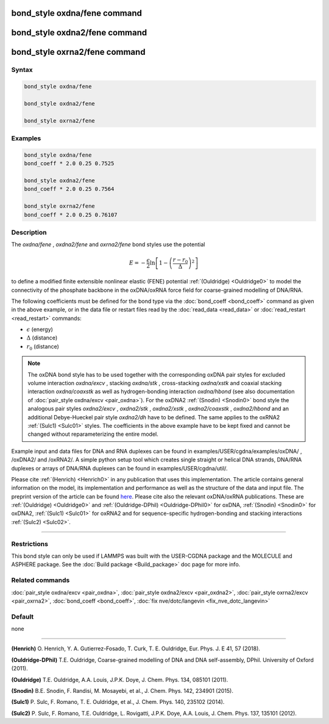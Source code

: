 .. index:: bond_style oxdna/fene

bond_style oxdna/fene command
=============================

bond_style oxdna2/fene command
==============================

bond_style oxrna2/fene command
==============================

Syntax
""""""

.. code-block:: LAMMPS

   bond_style oxdna/fene

   bond_style oxdna2/fene

   bond_style oxrna2/fene

Examples
""""""""

.. code-block:: LAMMPS

   bond_style oxdna/fene
   bond_coeff * 2.0 0.25 0.7525

   bond_style oxdna2/fene
   bond_coeff * 2.0 0.25 0.7564

   bond_style oxrna2/fene
   bond_coeff * 2.0 0.25 0.76107

Description
"""""""""""

The *oxdna/fene* , *oxdna2/fene* and *oxrna2/fene* bond styles use the potential

.. math::

   E = - \frac{\epsilon}{2} \ln \left[ 1 - \left(\frac{r-r_0}{\Delta}\right)^2\right]

to define a modified finite extensible nonlinear elastic (FENE)
potential :ref:`(Ouldridge) <Ouldridge0>` to model the connectivity of the
phosphate backbone in the oxDNA/oxRNA force field for coarse-grained
modelling of DNA/RNA.

The following coefficients must be defined for the bond type via the
:doc:`bond_coeff <bond_coeff>` command as given in the above example, or
in the data file or restart files read by the
:doc:`read_data <read_data>` or :doc:`read_restart <read_restart>`
commands:

* :math:`\epsilon` (energy)
* :math:`\Delta` (distance)
* :math:`r_0` (distance)

.. note::

   The oxDNA bond style has to be used together with the
   corresponding oxDNA pair styles for excluded volume interaction
   *oxdna/excv* , stacking *oxdna/stk* , cross-stacking *oxdna/xstk* and
   coaxial stacking interaction *oxdna/coaxstk* as well as
   hydrogen-bonding interaction *oxdna/hbond* (see also documentation of
   :doc:`pair_style oxdna/excv <pair_oxdna>`). For the oxDNA2
   :ref:`(Snodin) <Snodin0>` bond style the analogous pair styles
   *oxdna2/excv* , *oxdna2/stk* , *oxdna2/xstk* , *oxdna2/coaxstk* ,
   *oxdna2/hbond* and an additional Debye-Hueckel pair style
   *oxdna2/dh* have to be defined. The same applies to the oxRNA2
   :ref:`(Sulc1) <Sulc01>` styles.
   The coefficients in the above example have to be kept fixed and cannot
   be changed without reparameterizing the entire model.

Example input and data files for DNA and RNA duplexes can be found in
examples/USER/cgdna/examples/oxDNA/ , /oxDNA2/ and /oxRNA2/.  A simple python
setup tool which creates single straight or helical DNA strands, DNA/RNA
duplexes or arrays of DNA/RNA duplexes can be found in
examples/USER/cgdna/util/.

Please cite :ref:`(Henrich) <Henrich0>` in any publication that uses
this implementation.  The article contains general information
on the model, its implementation and performance as well as the structure of
the data and input file. The preprint version of the article can be found
`here <PDF/USER-CGDNA.pdf>`_.
Please cite also the relevant oxDNA/oxRNA publications. These are
:ref:`(Ouldridge) <Ouldridge0>` and
:ref:`(Ouldridge-DPhil) <Ouldridge-DPhil0>` for oxDNA,
:ref:`(Snodin) <Snodin0>` for oxDNA2,
:ref:`(Sulc1) <Sulc01>` for oxRNA2
and for sequence-specific hydrogen-bonding and stacking interactions
:ref:`(Sulc2) <Sulc02>`.

----------

Restrictions
""""""""""""

This bond style can only be used if LAMMPS was built with the
USER-CGDNA package and the MOLECULE and ASPHERE package.  See the
:doc:`Build package <Build_package>` doc page for more info.

Related commands
""""""""""""""""

:doc:`pair_style oxdna/excv <pair_oxdna>`, :doc:`pair_style oxdna2/excv <pair_oxdna2>`, :doc:`pair_style oxrna2/excv <pair_oxrna2>`,
:doc:`bond_coeff <bond_coeff>`, :doc:`fix nve/dotc/langevin <fix_nve_dotc_langevin>`

Default
"""""""


none

----------

.. _Henrich0:

**(Henrich)** O. Henrich, Y. A. Gutierrez-Fosado, T. Curk, T. E. Ouldridge, Eur. Phys. J. E 41, 57 (2018).

.. _Ouldridge-DPhil0:

**(Ouldridge-DPhil)** T.E. Ouldridge, Coarse-grained modelling of DNA and DNA self-assembly, DPhil. University of Oxford (2011).

.. _Ouldridge0:

**(Ouldridge)** T.E. Ouldridge, A.A. Louis, J.P.K. Doye, J. Chem. Phys. 134, 085101 (2011).

.. _Snodin0:

**(Snodin)** B.E. Snodin, F. Randisi, M. Mosayebi, et al., J. Chem. Phys. 142, 234901 (2015).

.. _Sulc01:

**(Sulc1)** P. Sulc, F. Romano, T. E. Ouldridge, et al., J. Chem. Phys. 140, 235102 (2014).

.. _Sulc02:

**(Sulc2)** P. Sulc, F. Romano, T.E. Ouldridge, L. Rovigatti, J.P.K. Doye, A.A. Louis, J. Chem. Phys. 137, 135101 (2012).
